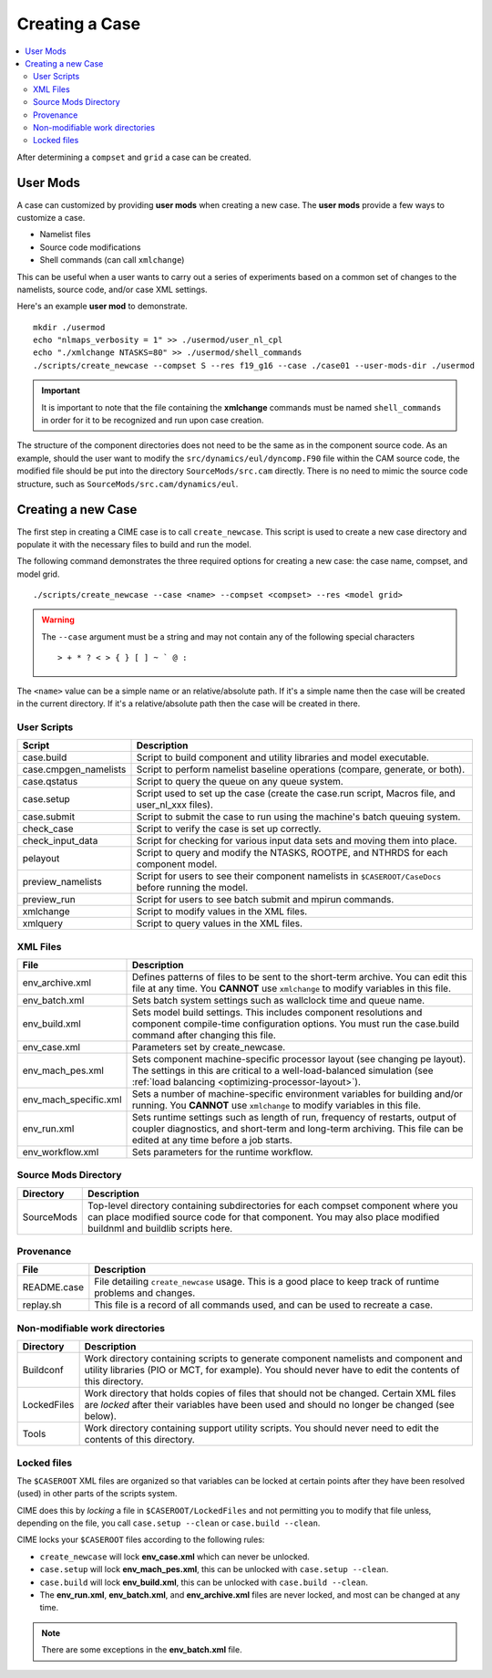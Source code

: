.. _ccs_create_newcase:

Creating a Case
===============

.. contents::
   :local:

After determining a ``compset`` and ``grid`` a case can be created.

User Mods
---------
A case can customized by providing **user mods** when creating a new case. The **user mods** provide a few ways to customize a case. 

* Namelist files
* Source code modifications
* Shell commands (can call ``xmlchange``)

This can be useful when a user wants to carry out a series of experiments based on a common set of changes to the namelists, source code, and/or case XML settings.

Here's an example **user mod** to demonstrate.

::

    mkdir ./usermod
    echo "nlmaps_verbosity = 1" >> ./usermod/user_nl_cpl
    echo "./xmlchange NTASKS=80" >> ./usermod/shell_commands
    ./scripts/create_newcase --compset S --res f19_g16 --case ./case01 --user-mods-dir ./usermod

.. important::

    It is important to note that the file containing the **xmlchange** 
    commands must be named ``shell_commands`` in order for it to be recognized
    and run upon case creation.

The structure of the component directories does not need to be the 
same as in the component source code. As an example, should the user
want to modify the ``src/dynamics/eul/dyncomp.F90`` file within the 
CAM source code, the modified file should be put into the directory 
``SourceMods/src.cam`` directly. There is no need to mimic the source
code structure, such as ``SourceMods/src.cam/dynamics/eul``.

Creating a new Case
-------------------
The first step in creating a CIME case is to call ``create_newcase``.
This script is used to create a new case directory and populate it with the necessary files to build and run the model.

The following command demonstrates the three required options for creating a new case: the case name, compset, and model grid.

::

    ./scripts/create_newcase --case <name> --compset <compset> --res <model grid>

.. warning::

    The ``--case`` argument must be a string and may not contain any of the following special characters

    ::

        > + * ? < > { } [ ] ~ ` @ :

The ``<name>`` value can be a simple name or an relative/absolute path. If it's a simple name then the case will be created in the current directory. If it's a relative/absolute path then the case will be created in there.

User Scripts
````````````
===================== ===========
Script                Description
===================== ===========
case.build            Script to build component and utility libraries and model executable.
case.cmpgen_namelists Script to perform namelist baseline operations (compare, generate, or both).
case.qstatus          Script to query the queue on any queue system.
case.setup            Script used to set up the case (create the case.run script, Macros file, and user_nl_xxx files).
case.submit           Script to submit the case to run using the machine's batch queuing system.
check_case            Script to verify the case is set up correctly.
check_input_data      Script for checking for various input data sets and moving them into place.
pelayout              Script to query and modify the NTASKS, ROOTPE, and NTHRDS for each component model.
preview_namelists     Script for users to see their component namelists in ``$CASEROOT/CaseDocs`` before running the model.
preview_run           Script for users to see batch submit and mpirun commands.
xmlchange             Script to modify values in the XML files.
xmlquery              Script to query values in the XML files.
===================== ===========

XML Files
`````````
======================= ============================
File                    Description
======================= ============================
env_archive.xml         Defines patterns of files to be sent to the short-term archive. You can edit this file at any time. You **CANNOT** use ``xmlchange`` to modify variables in this file.
env_batch.xml           Sets batch system settings such as wallclock time and queue name.
env_build.xml           Sets model build settings. This includes component resolutions and component compile-time configuration options. You must run the case.build command after changing this file.
env_case.xml            Parameters set by create_newcase.
env_mach_pes.xml        Sets component machine-specific processor layout (see changing pe layout). The settings in this are critical to a well-load-balanced simulation (see :ref:`load balancing <optimizing-processor-layout>`).
env_mach_specific.xml   Sets a number of machine-specific environment variables for building and/or running. You **CANNOT** use ``xmlchange`` to modify variables in this file.
env_run.xml             Sets runtime settings such as length of run, frequency of restarts, output of coupler diagnostics, and short-term and long-term archiving. This file can be edited at any time before a job starts.
env_workflow.xml        Sets parameters for the runtime workflow.
======================= ============================

Source Mods Directory
``````````````````````````
=========== ===============
Directory   Description
=========== ===============
SourceMods  Top-level directory containing subdirectories for each compset component where you can place modified source code for that component. You may also place modified buildnml and buildlib scripts here.
=========== ===============

Provenance
``````````
=============== =======================
File            Description
=============== =======================
README.case     File detailing ``create_newcase`` usage. This is a good place to keep track of runtime problems and changes.
replay.sh       This file is a record of all commands used, and can be used to recreate a case.
=============== =======================

Non-modifiable work directories
```````````````````````````````
=============== ===========================
Directory       Description
=============== ===========================
Buildconf       Work directory containing scripts to generate component namelists and component and utility libraries (PIO or MCT, for example). You should never have to edit the contents of this directory.
LockedFiles     Work directory that holds copies of files that should not be changed. Certain XML files are *locked* after their variables have been used and should no longer be changed (see below).
Tools           Work directory containing support utility scripts. You should never need to edit the contents of this directory.
=============== ===========================

Locked files
````````````
The ``$CASEROOT`` XML files are organized so that variables can be
locked at certain points after they have been resolved (used) in other
parts of the scripts system.

CIME does this by *locking* a file in ``$CASEROOT/LockedFiles`` and
not permitting you to modify that file unless, depending on the file,
you call ``case.setup --clean`` or ``case.build --clean``.

CIME locks your ``$CASEROOT`` files according to the following rules:

* ``create_newcase`` will lock **env_case.xml** which can never be unlocked.
* ``case.setup`` will lock **env_mach_pes.xml**, this can be unlocked with ``case.setup --clean``.
* ``case.build`` will lock **env_build.xml**, this can be unlocked with ``case.build --clean``.
* The **env_run.xml**, **env_batch.xml**, and **env_archive.xml** files are never locked, and most can be changed at any time.

.. note::

    There are some exceptions in the **env_batch.xml** file.
